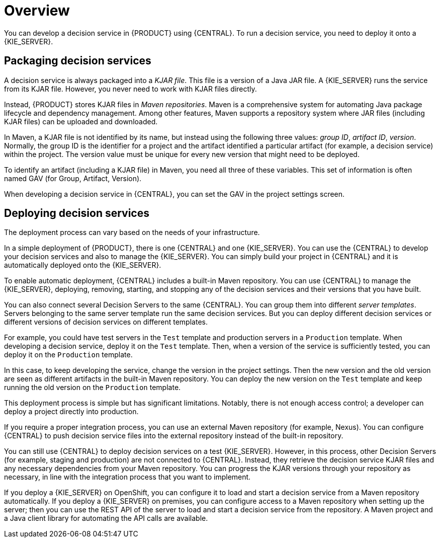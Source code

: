 [id='service-packaging-deploying-overview-con']
= Overview

You can develop a decision service in {PRODUCT} using {CENTRAL}. To run a decision service, you need to deploy it onto a {KIE_SERVER}. 

== Packaging decision services

A decision service is always packaged into a _KJAR file_. This file is a version of a Java JAR file. A {KIE_SERVER} runs the service from its KJAR file. However, you never need to work with KJAR files directly.

Instead, {PRODUCT} stores KJAR files in _Maven repositories_. Maven is a comprehensive system for automating Java package lifecycle and dependency management. Among other features, Maven supports a repository system where JAR files (including KJAR files) can be uploaded and downloaded.

In Maven, a KJAR file is not identified by its name, but instead using the following three values: _group ID_, _artifact ID_, _version_. Normally, the group ID is the identifier for a project and the artifact identified a particular artifact (for example, a decision service) within the project. The version value must be unique for every new version that might need to be deployed. 

To identify an artifact (including a KJAR file) in Maven, you need all three of these variables. This set of information is often named GAV (for Group, Artifact, Version).

When developing a decision service in {CENTRAL}, you can set the GAV in the project settings screen.

== Deploying decision services

The deployment process can vary based on the needs of your infrastructure.

In a simple deployment of {PRODUCT}, there is one {CENTRAL} and one {KIE_SERVER}. You can use the {CENTRAL} to develop your decision services and also to manage the {KIE_SERVER}. You can simply build your project in {CENTRAL} and it is automatically deployed onto the {KIE_SERVER}. 

To enable automatic deployment, {CENTRAL} includes a built-in Maven repository. You can use {CENTRAL} to manage the {KIE_SERVER}, deploying, removing, starting, and stopping any of the decision services and their versions that you have built. 

You can also connect several Decision Servers to the same {CENTRAL}. You can group them into different _server templates_. Servers belonging to the same server template run the same decision services. But you can deploy different decision services or different versions of decision services on different templates.

For example, you could have test servers in the `Test` template and production servers in a `Production` template. When developing a decision service, deploy it on the `Test` template. Then, when a version of the service is sufficiently tested, you can deploy it on the `Production` template. 

In this case, to keep developing the service, change the version in the project settings. Then the new version and the old version are seen as different artifacts in the built-in Maven repository. You can deploy the new version on the `Test` template and keep running the old version on the  `Production` template.

This deployment process is simple but has significant limitations. Notably, there is not enough access control; a developer can deploy a project directly into production. 

If you require a proper integration process, you can use an external Maven repository (for example, Nexus). You can configure {CENTRAL} to push decision service files into the external repository instead of the built-in repository.

You can still use {CENTRAL} to deploy decision services on a test {KIE_SERVER}. However, in this process, other Decision Servers (for example, staging and production) are not connected to {CENTRAL}. Instead, they retrieve the decision service KJAR files and any necessary dependencies from your Maven repository. You can progress the KJAR versions through your repository as necessary, in line with the integration process that you want to implement.

If you deploy a {KIE_SERVER} on OpenShift, you can configure it to load and start a decision service from a Maven repository automatically. If you deploy a {KIE_SERVER} on premises, you can configure access to a Maven repository when setting up the server; then you can use the REST API of the server to load and start a decision service from the repository. A Maven project and a Java client library for automating the API calls are available.

